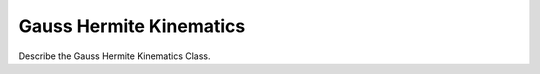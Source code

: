 .. _gh_kinematics:

*************************
Gauss Hermite Kinematics
*************************

Describe the Gauss Hermite Kinematics Class.
